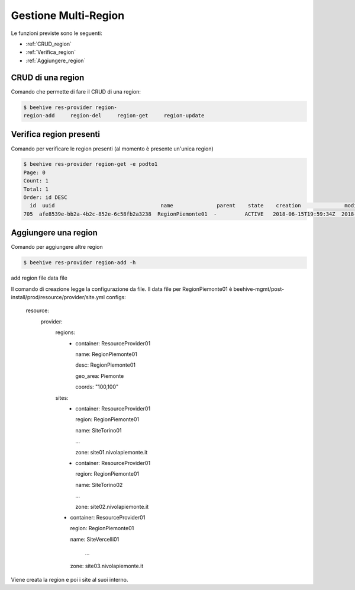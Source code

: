 .. _Gestione_multiregionCMP:

Gestione Multi-Region
=====================
Le funzioni previste sono le seguenti: 

-  :ref:`CRUD_region`
-  :ref:`Verifica_region`
-  :ref:`Aggiungere_region`



.. _CRUD_region:

CRUD di una region
^^^^^^^^^^^^^^^^^^

Comando che permette di fare il CRUD di una region:

.. code-block:: bash


    $ beehive res-provider region-
    region-add     region-del     region-get     region-update




.. _Verifica_region:

Verifica region presenti
^^^^^^^^^^^^^^^^^^^^^^^^

Comando per verificare le region presenti (al momento è presente un'unica region)

.. code-block:: bash


    $ beehive res-provider region-get -e podto1
    Page: 0
    Count: 1
    Total: 1
    Order: id DESC
      id  uuid                                  name              parent    state    creation              modified
    705  afe8539e-bb2a-4b2c-852e-6c58fb2a3238  RegionPiemonte01  -         ACTIVE   2018-06-15T19:59:34Z  2018-06-15T19:59:35Z




.. _Aggiungere_region:

Aggiungere una region
^^^^^^^^^^^^^^^^^^^^^

Comando per aggiungere altre region

.. code-block:: bash


    $ beehive res-provider region-add -h
add region
file                                                                                data file


Il comando di creazione legge la configurazione da file.
Il data file per RegionPiemonte01 è beehive-mgmt/post-install/prod/resource/provider/site.yml
configs:
  resource:
     provider:
        regions:
         -  container: ResourceProvider01

            name: RegionPiemonte01

            desc: RegionPiemonte01

            geo_area: Piemonte

            coords: "100,100"

        sites:
         -  container: ResourceProvider01

            region: RegionPiemonte01

            name: SiteTorino01

            ...

            zone: site01.nivolapiemonte.it

         -  container: ResourceProvider01

            region: RegionPiemonte01

            name: SiteTorino02

            ...

            zone: site02.nivolapiemonte.it

        -   container: ResourceProvider01

            region: RegionPiemonte01

            name: SiteVercelli01

             ...
             
            zone: site03.nivolapiemonte.it

Viene creata la region e poi i site al suoi interno.
